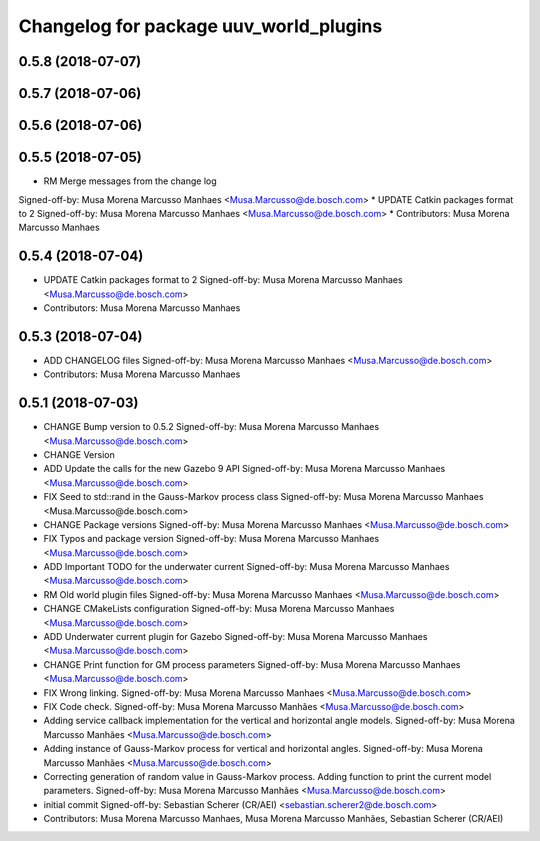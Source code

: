 ^^^^^^^^^^^^^^^^^^^^^^^^^^^^^^^^^^^^^^^
Changelog for package uuv_world_plugins
^^^^^^^^^^^^^^^^^^^^^^^^^^^^^^^^^^^^^^^

0.5.8 (2018-07-07)
------------------

0.5.7 (2018-07-06)
------------------

0.5.6 (2018-07-06)
------------------

0.5.5 (2018-07-05)
------------------
* RM Merge messages from the change log
Signed-off-by: Musa Morena Marcusso Manhaes <Musa.Marcusso@de.bosch.com>
* UPDATE Catkin packages format to 2
Signed-off-by: Musa Morena Marcusso Manhaes <Musa.Marcusso@de.bosch.com>
* Contributors: Musa Morena Marcusso Manhaes

0.5.4 (2018-07-04)
------------------
* UPDATE Catkin packages format to 2
  Signed-off-by: Musa Morena Marcusso Manhaes <Musa.Marcusso@de.bosch.com>
* Contributors: Musa Morena Marcusso Manhaes

0.5.3 (2018-07-04)
------------------
* ADD CHANGELOG files
  Signed-off-by: Musa Morena Marcusso Manhaes <Musa.Marcusso@de.bosch.com>
* Contributors: Musa Morena Marcusso Manhaes

0.5.1 (2018-07-03)
------------------
* CHANGE Bump version to 0.5.2
  Signed-off-by: Musa Morena Marcusso Manhaes <Musa.Marcusso@de.bosch.com>
* CHANGE Version
* ADD Update the calls for the new Gazebo 9 API
  Signed-off-by: Musa Morena Marcusso Manhaes <Musa.Marcusso@de.bosch.com>
* FIX Seed to std::rand in the Gauss-Markov process class
  Signed-off-by: Musa Morena Marcusso Manhaes <Musa.Marcusso@de.bosch.com>
* CHANGE Package versions
  Signed-off-by: Musa Morena Marcusso Manhaes <Musa.Marcusso@de.bosch.com>
* FIX Typos and package version
  Signed-off-by: Musa Morena Marcusso Manhaes <Musa.Marcusso@de.bosch.com>
* ADD Important TODO for the underwater current
  Signed-off-by: Musa Morena Marcusso Manhaes <Musa.Marcusso@de.bosch.com>
* RM Old world plugin files
  Signed-off-by: Musa Morena Marcusso Manhaes <Musa.Marcusso@de.bosch.com>
* CHANGE CMakeLists configuration
  Signed-off-by: Musa Morena Marcusso Manhaes <Musa.Marcusso@de.bosch.com>
* ADD Underwater current plugin for Gazebo
  Signed-off-by: Musa Morena Marcusso Manhaes <Musa.Marcusso@de.bosch.com>
* CHANGE Print function for GM process parameters
  Signed-off-by: Musa Morena Marcusso Manhaes <Musa.Marcusso@de.bosch.com>
* FIX Wrong linking.
  Signed-off-by: Musa Morena Marcusso Manhaes <Musa.Marcusso@de.bosch.com>
* FIX Code check.
  Signed-off-by: Musa Morena Marcusso Manhães <Musa.Marcusso@de.bosch.com>
* Adding service callback implementation for the vertical and horizontal angle models.
  Signed-off-by: Musa Morena Marcusso Manhães <Musa.Marcusso@de.bosch.com>
* Adding instance of Gauss-Markov process for vertical and horizontal angles.
  Signed-off-by: Musa Morena Marcusso Manhães <Musa.Marcusso@de.bosch.com>
* Correcting generation of random value in Gauss-Markov process. Adding function to print the current model parameters.
  Signed-off-by: Musa Morena Marcusso Manhães <Musa.Marcusso@de.bosch.com>
* initial commit
  Signed-off-by: Sebastian Scherer (CR/AEI) <sebastian.scherer2@de.bosch.com>
* Contributors: Musa Morena Marcusso Manhaes, Musa Morena Marcusso Manhães, Sebastian Scherer (CR/AEI)
